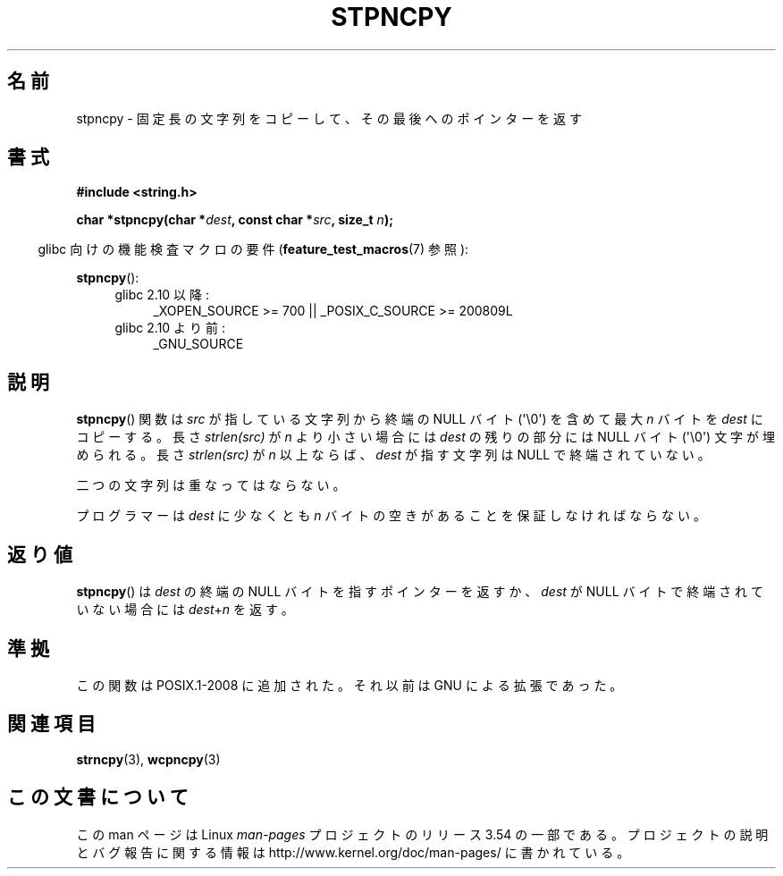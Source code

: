 .\" Copyright (c) Bruno Haible <haible@clisp.cons.org>
.\"
.\" %%%LICENSE_START(GPLv2+_DOC_ONEPARA)
.\" This is free documentation; you can redistribute it and/or
.\" modify it under the terms of the GNU General Public License as
.\" published by the Free Software Foundation; either version 2 of
.\" the License, or (at your option) any later version.
.\" %%%LICENSE_END
.\"
.\" References consulted:
.\"   GNU glibc-2 source code and manual
.\"
.\" Corrected, aeb, 990824
.\"*******************************************************************
.\"
.\" This file was generated with po4a. Translate the source file.
.\"
.\"*******************************************************************
.\"
.\" Japanese Version Copyright (c) 1999 HANATAKA Shinya
.\"         all rights reserved.
.\" Translated Tue Jan 11 00:55:50 JST 2000
.\"         by HANATAKA Shinya <hanataka@abyss.rim.or.jp>
.\"
.TH STPNCPY 3 2011\-09\-28 GNU "Linux Programmer's Manual"
.SH 名前
stpncpy \- 固定長の文字列をコピーして、その最後へのポインターを返す
.SH 書式
.nf
\fB#include <string.h>\fP
.sp
\fBchar *stpncpy(char *\fP\fIdest\fP\fB, const char *\fP\fIsrc\fP\fB, size_t \fP\fIn\fP\fB);\fP
.fi
.sp
.in -4n
glibc 向けの機能検査マクロの要件 (\fBfeature_test_macros\fP(7)  参照):
.in
.sp
\fBstpncpy\fP():
.PD 0
.ad l
.RS 4
.TP  4
glibc 2.10 以降:
_XOPEN_SOURCE\ >=\ 700 || _POSIX_C_SOURCE\ >=\ 200809L
.TP 
glibc 2.10 より前:
_GNU_SOURCE
.RE
.ad
.PD
.SH 説明
\fBstpncpy\fP()  関数は \fIsrc\fP が指している文字列から終端の NULL バイト (\(aq\e0\(aq)  を含めて最大 \fIn\fP
バイトを \fIdest\fP にコピーする。長さ \fIstrlen(src)\fP が \fIn\fP より小さい場合には \fIdest\fP の残りの 部分には
NULL バイト (\(aq\e0\(aq) 文字が埋められる。 長さ \fIstrlen(src)\fP が \fIn\fP 以上ならば、 \fIdest\fP
が指す文字列は NULL で終端されていない。
.PP
二つの文字列は重なってはならない。
.PP
プログラマーは \fIdest\fP に少なくとも \fIn\fP バイトの空きがあることを 保証しなければならない。
.SH 返り値
\fBstpncpy\fP()  は \fIdest\fP の終端の NULL バイトを指すポインターを返すか、 \fIdest\fP が NULL
バイトで終端されていない場合には \fIdest\fP+\fIn\fP を返す。
.SH 準拠
この関数は POSIX.1\-2008 に追加された。 それ以前は GNU による拡張であった。
.SH 関連項目
\fBstrncpy\fP(3), \fBwcpncpy\fP(3)
.SH この文書について
この man ページは Linux \fIman\-pages\fP プロジェクトのリリース 3.54 の一部
である。プロジェクトの説明とバグ報告に関する情報は
http://www.kernel.org/doc/man\-pages/ に書かれている。

